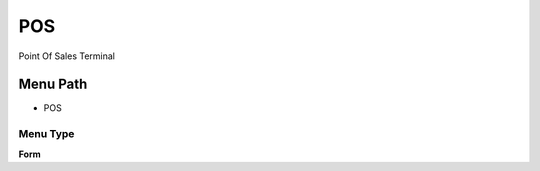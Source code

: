 
.. _functional-guide/menu/menu-pos:

===
POS
===

Point Of Sales Terminal

Menu Path
=========


* POS

Menu Type
---------
\ **Form**\ 

